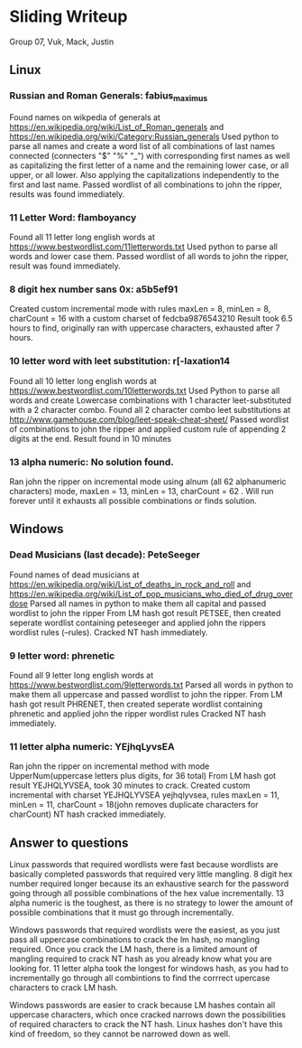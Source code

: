 * Sliding Writeup
Group 07, Vuk, Mack, Justin

** Linux

*** Russian and Roman Generals: fabius_maximus 
Found names on wikpedia of generals at https://en.wikipedia.org/wiki/List_of_Roman_generals and https://en.wikipedia.org/wiki/Category:Russian_generals 
Used python to parse all names and create a word list of all combinations of last names connected (connecters "$" "%" "_") with corresponding first names as well as 
capitalizing the first letter of a name and the remaining lower case, or all upper, or all lower. Also applying the capitalizations independently to the first and last name.
Passed wordlist of all combinations to john the ripper, results was found immediately.


*** 11 Letter Word: flamboyancy
Found all 11 letter long english words at https://www.bestwordlist.com/11letterwords.txt
Used python to parse all words and lower case them. 
Passed wordlist of all words to john the ripper, result was found immediately.


*** 8 digit hex number sans 0x: a5b5ef91
Created custom incremental mode with rules maxLen = 8, minLen = 8, charCount = 16 with a custom charset of fedcba9876543210
Result took 6.5 hours to find, originally ran with uppercase characters, exhausted after 7 hours. 


*** 10 letter word with leet substitution: r[-laxation14
Found all 10 letter long english words at https://www.bestwordlist.com/10letterwords.txt
Used Python to parse all words and create Lowercase combinations with 1 character leet-substituted with a 2 character combo. 
Found all 2 character combo leet substitutions at http://www.gamehouse.com/blog/leet-speak-cheat-sheet/
Passed wordlist of combinations to john the ripper and applied custom rule of appending 2 digits at the end.
Result found in 10 minutes


*** 13 alpha numeric: No solution found.
Ran john the ripper on incremental mode using alnum (all 62 alphanumeric characters) mode, maxLen = 13, minLen = 13, charCount = 62 . Will run forever until it exhausts all possible combinations or finds solution. 


** Windows

*** Dead Musicians (last decade): PeteSeeger
Found names of dead musicians at https://en.wikipedia.org/wiki/List_of_deaths_in_rock_and_roll and https://en.wikipedia.org/wiki/List_of_pop_musicians_who_died_of_drug_overdose
Parsed all names in python to make them all capital and passed wordlist to john the ripper
From LM hash got result PETSEE, then created seperate wordlist containing peteseeger and applied john the rippers wordlist rules (--rules).
Cracked NT hash immediately. 


*** 9 letter word: phrenetic
Found all 9 letter long english words at https://www.bestwordlist.com/9letterwords.txt
Parsed all words in python to make them all uppercase and passed wordlist to john the ripper.
From LM hash got result PHRENET, then created seperate wordlist containing phrenetic and applied john the ripper wordlist rules
Cracked NT hash immediately.


*** 11 letter alpha numeric: YEjhqLyvsEA
Ran john the ripper on incremental method with mode UpperNum(uppercase letters plus digits, for 36 total)
From LM hash got result YEJHQLYVSEA, took 30 minutes to crack.
Created custom incremental with charset YEJHQLYVSEA yejhqlyvsea, rules maxLen = 11, minLen = 11, charCount = 18(john removes duplicate characters for charCount)
NT hash cracked immediately.


** Answer to questions
Linux passwords that required wordlists were fast because wordlists are basically completed passwords that required very little mangling. 8 digit hex number required longer because its an exhaustive search for the password going through all possible combinations of the hex value incrementally. 13 alpha numeric is the toughest, as there is no strategy to lower the amount of possible combinations that it must go through incrementally.

Windows passwords that required wordlists were the easiest, as you just pass all uppercase combinations to crack the lm hash, no mangling required. Once you crack the LM hash, there is a limited amount of mangling required to crack NT hash as you already know what you are looking for. 11 letter alpha took the longest for windows hash, as you had to incrementally go through all combintions to find the corrrect upercase characters to crack LM hash. 

Windows passwords are easier to crack because LM hashes contain all uppercase characters, which once cracked narrows down the possibilities of required characters to crack the NT hash. Linux hashes don't have this kind of freedom, so they cannot be narrowed down as well.   

